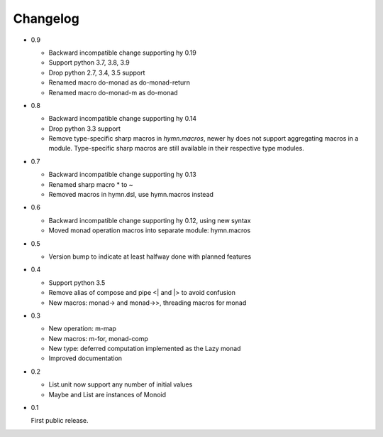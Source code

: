 Changelog
=========

- 0.9

  - Backward incompatible change supporting hy 0.19
  - Support python 3.7, 3.8, 3.9
  - Drop python 2.7, 3.4, 3.5 support
  - Renamed macro do-monad as do-monad-return
  - Renamed macro do-monad-m as do-monad

- 0.8

  - Backward incompatible change supporting hy 0.14
  - Drop python 3.3 support
  - Remove type-specific sharp macros in `hymn.macros`, newer hy does not
    support aggregating macros in a module.  Type-specific sharp macros are
    still available in their respective type modules.

- 0.7

  - Backward incompatible change supporting hy 0.13
  - Renamed sharp macro * to ~
  - Removed macros in hymn.dsl, use hymn.macros instead

- 0.6

  - Backward incompatible change supporting hy 0.12, using new syntax
  - Moved monad operation macros into separate module: hymn.macros

- 0.5

  - Version bump to indicate at least halfway done with planned features

- 0.4

  - Support python 3.5
  - Remove alias of compose and pipe <| and \|> to avoid confusion
  - New macros: monad-> and monad->>, threading macros for monad

- 0.3

  - New operation: m-map
  - New macros: m-for, monad-comp
  - New type: deferred computation implemented as the Lazy monad
  - Improved documentation

- 0.2

  - List.unit now support any number of initial values
  - Maybe and List are instances of Monoid

- 0.1

  First public release.
